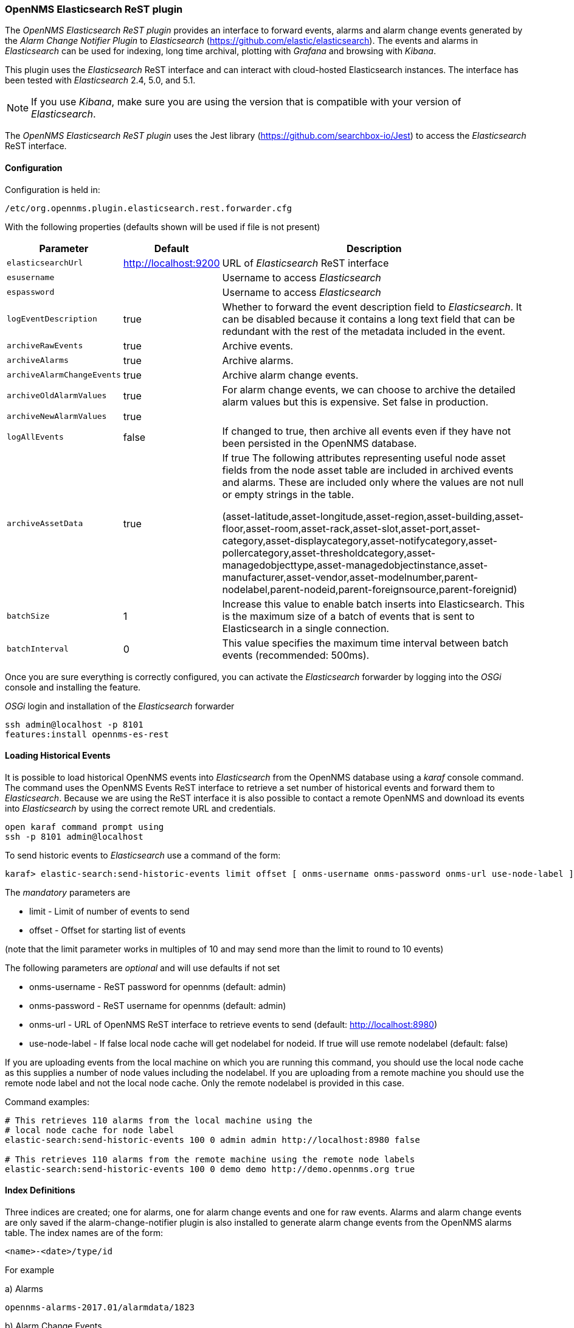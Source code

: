 
// Allow GitHub image rendering
:imagesdir: ../../images

=== OpenNMS Elasticsearch ReST plugin

The _OpenNMS Elasticsearch ReST plugin_ provides an interface to forward events, alarms and alarm change events generated by
 the _Alarm Change Notifier Plugin_ to _Elasticsearch_ (https://github.com/elastic/elasticsearch). The events and alarms in _Elasticsearch_
can be used for indexing, long time archival, plotting with _Grafana_ and browsing with _Kibana_.
 
This plugin uses the _Elasticsearch_ ReST interface and can interact with cloud-hosted Elasticsearch instances. 
The interface has been tested with _Elasticsearch_ 2.4, 5.0, and 5.1. 

NOTE: If you use _Kibana_, make sure you are using the version that is compatible with your version of _Elasticsearch_.

The _OpenNMS Elasticsearch ReST plugin_ uses the Jest library (https://github.com/searchbox-io/Jest) to access the _Elasticsearch_ ReST interface.

==== Configuration

Configuration is held in:
----
/etc/org.opennms.plugin.elasticsearch.rest.forwarder.cfg
----
With the following properties (defaults shown will be used if file is not present)

[options="header, autowidth"]
|===
| Parameter                 | Default               | Description
|`elasticsearchUrl`         | http://localhost:9200 | URL of _Elasticsearch_ ReST interface
|`esusername`               |                       | Username to access _Elasticsearch_
|`espassword`               |                       | Username to access _Elasticsearch_
|`logEventDescription`      | true                  | Whether to forward the event description field to _Elasticsearch_. It can be disabled because it contains a long text field that can be redundant with the rest of the metadata included in the event.
|`archiveRawEvents`         | true                  | Archive events.
|`archiveAlarms`            | true                  | Archive alarms.
|`archiveAlarmChangeEvents` | true                  | Archive alarm change events.
|`archiveOldAlarmValues`    | true                  | For alarm change events, we can choose to archive the detailed alarm values but this is expensive. Set false in production.
|`archiveNewAlarmValues`    | true                  | 
|`logAllEvents`             | false                 | If changed to true, then archive all events even if they have not been persisted in the OpenNMS database.
|`archiveAssetData`             | true                | If true The following attributes representing useful node asset fields from the node asset table are included in archived events and alarms. These are included only where the values are not null or empty strings in the table. 

(asset-latitude,asset-longitude,asset-region,asset-building,asset-floor,asset-room,asset-rack,asset-slot,asset-port,asset-category,asset-displaycategory,asset-notifycategory,asset-pollercategory,asset-thresholdcategory,asset-managedobjecttype,asset-managedobjectinstance,asset-manufacturer,asset-vendor,asset-modelnumber,parent-nodelabel,parent-nodeid,parent-foreignsource,parent-foreignid)

|`batchSize`                | 1                     | Increase this value to enable batch inserts into Elasticsearch. This is the maximum size of a batch of events that is sent to Elasticsearch in a single connection.
|`batchInterval`            | 0                     | This value specifies the maximum time interval between batch events (recommended: 500ms).
|===

Once you are sure everything is correctly configured, you can activate the _Elasticsearch_ forwarder by logging into the _OSGi_ console and installing the feature.

._OSGi_ login and installation of the _Elasticsearch_ forwarder
[source, shell]
----
ssh admin@localhost -p 8101
features:install opennms-es-rest
----

==== Loading Historical Events

It is possible to load historical OpenNMS events into _Elasticsearch_ from the OpenNMS database using a _karaf_ console command.
The command uses the OpenNMS Events ReST interface to retrieve a set number of historical events and forward them to 
_Elasticsearch_. Because we are using the ReST interface it is also possible to contact a remote OpenNMS and download 
its events into _Elasticsearch_ by using the correct remote URL and credentials.

----
open karaf command prompt using
ssh -p 8101 admin@localhost
----
To send historic events to _Elasticsearch_ use a command of the form:
----
karaf> elastic-search:send-historic-events limit offset [ onms-username onms-password onms-url use-node-label ]
----
The _mandatory_ parameters are

- limit  - Limit of number of events to send 
- offset - Offset for starting list of events

(note that the limit parameter works in multiples of 10 and may send more than the limit to round to 10 events)

The following parameters are _optional_ and will use defaults if not set

- onms-username -  ReST password for opennms (default: admin)
- onms-password - ReST username for opennms (default: admin)
- onms-url - URL of OpenNMS ReST interface to retrieve events to send  (default: http://localhost:8980)
- use-node-label - If false local node cache will get nodelabel for nodeid. If true will use remote nodelabel (default: false)

If you are uploading events from the local machine on which you are running this command, you should use
the local node cache as this supplies a number of node values including the nodelabel. 
If you are uploading from a remote machine you should use the remote node label and not the local node cache. Only the remote
nodelabel is provided in this case.

Command examples:
----
# This retrieves 110 alarms from the local machine using the 
# local node cache for node label
elastic-search:send-historic-events 100 0 admin admin http://localhost:8980 false

# This retrieves 110 alarms from the remote machine using the remote node labels
elastic-search:send-historic-events 100 0 demo demo http://demo.opennms.org true
----

==== Index Definitions

Three indices are created; one for alarms, one for alarm change events and one for raw events. 
Alarms and alarm change events are only saved if the alarm-change-notifier plugin is also 
installed to generate alarm change events from the OpenNMS alarms table. 
The index names are of the form:
----
<name>-<date>/type/id
----

For example

a) Alarms
----
opennms-alarms-2017.01/alarmdata/1823
----

b) Alarm Change Events
----
opennms-events-alarmchange-2017.01/eventdata/11549
----

c) Raw OpenNMS events (not including alarm change events)
----
opennms-events-raw-2017.01/eventdata/11549
----

==== Viewing events using Kibana Sense 

_Kibana Sense_ is a _Kibana_ app which allows you to run queries directly against _Elasticsearch_.
(https://www.elastic.co/guide/en/sense/current/installing.html)

If you install _Kibana Sense_ you can use the following commands to view the alarms and events sent to _Elasticsearch_
You should review the _Elasticsearch_ ReST API documentation to understand how searches are specified. 
(See https://www.elastic.co/guide/en/elasticsearch/reference/current/search.html)

Example searches to use in _Kibana Sense_ (you can copy the whole contents of this panel into _Kibana Sense_ as a set of examples)
----

# Search all the alarms indexes

GET /opennms-alarms-*/_search

# Get all of the alarms indexes

GET /opennms-alarms-*/

# Get a specific alarm id from the 2017.01 index

GET opennms-alarms-2017.01/alarmdata/1823

# Delete all alarm indexes

DELETE /opennms-alarms-*/

# Search all the events indexes

GET /opennms-events-*/_search

# Search all the raw events indexes

GET /opennms-events-raw*/_search

# Delete all the events indexes

DELETE /opennms-events-*/

# Get all the raw events indexes

GET /opennms-events-raw*/

# Get all the alarmchange event indexes

GET /opennms-events-alarmchange-*/

# Search all the alarm change event indexes

GET opennms-events-alarmchange-*/_search

# Get a specific alarm change event

GET opennms-events-alarmchange-2016.08/eventdata/11549
----
